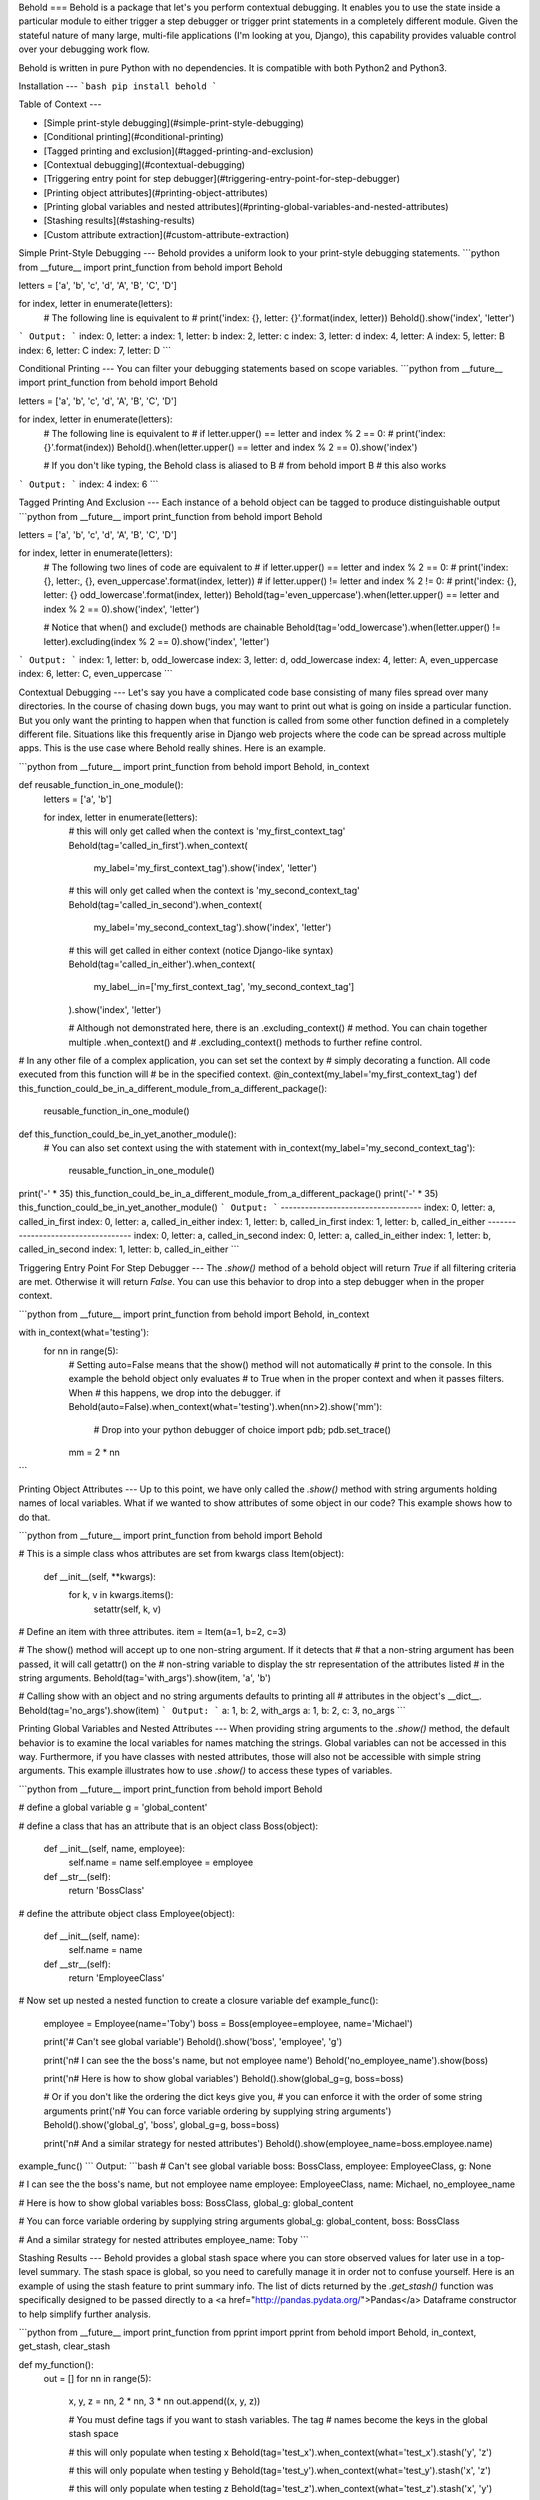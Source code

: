 Behold
===
Behold is a package that let's you perform contextual debugging.  It enables you
to use the state inside a particular module to either trigger a step debugger or
trigger print statements in a completely different module.  Given the stateful
nature of many large, multi-file applications (I'm looking at you, Django), this
capability provides valuable control over your debugging work flow.

Behold is written in pure Python with no dependencies.  It is compatible with
both Python2 and Python3.

Installation
---
```bash
pip install behold
```

Table of Context
---

* [Simple print-style debugging](#simple-print-style-debugging)
* [Conditional printing](#conditional-printing)
* [Tagged printing and exclusion](#tagged-printing-and-exclusion)
* [Contextual debugging](#contextual-debugging)
* [Triggering entry point for step debugger](#triggering-entry-point-for-step-debugger)
* [Printing object attributes](#printing-object-attributes)
* [Printing global variables and nested attributes](#printing-global-variables-and-nested-attributes)
* [Stashing results](#stashing-results)
* [Custom attribute extraction](#custom-attribute-extraction)


Simple Print-Style Debugging
---
Behold provides a uniform look to your print-style debugging statements.
```python
from __future__ import print_function
from behold import Behold

letters  = ['a', 'b', 'c', 'd', 'A', 'B', 'C', 'D']

for index, letter in enumerate(letters):
    # The following line is equivalent to
    # print('index: {}, letter: {}'.format(index, letter))
    Behold().show('index', 'letter')
```
Output:
```
index: 0, letter: a
index: 1, letter: b
index: 2, letter: c
index: 3, letter: d
index: 4, letter: A
index: 5, letter: B
index: 6, letter: C
index: 7, letter: D
```

Conditional Printing
---
You can filter your debugging statements based on scope variables.
```python
from __future__ import print_function
from behold import Behold

letters  = ['a', 'b', 'c', 'd', 'A', 'B', 'C', 'D']

for index, letter in enumerate(letters):
    # The following line is equivalent to
    # if letter.upper() == letter and index % 2 == 0:
    #     print('index: {}'.format(index))
    Behold().when(letter.upper() == letter and index % 2 == 0).show('index')

    # If you don't like typing, the Behold class is aliased to B
    # from behold import B  # this also works
```
Output:
```
index: 4
index: 6
```

Tagged Printing And Exclusion
---
Each instance of a behold object can be tagged to produce distinguishable output
```python
from __future__ import print_function
from behold import Behold

letters  = ['a', 'b', 'c', 'd', 'A', 'B', 'C', 'D']

for index, letter in enumerate(letters):
    # The following two lines of code are equivalent to
    # if letter.upper() == letter and index % 2 == 0:
    #     print('index: {}, letter:, {}, even_uppercase'.format(index, letter))
    # if letter.upper() != letter and index % 2 != 0:
    #     print('index: {}, letter: {} odd_lowercase'.format(index, letter))
    Behold(tag='even_uppercase').when(letter.upper() == letter and index % 2 == 0).show('index', 'letter')

    # Notice that when() and exclude() methods are chainable
    Behold(tag='odd_lowercase').when(letter.upper() != letter).excluding(index % 2 == 0).show('index', 'letter')
```
Output:
```
index: 1, letter: b, odd_lowercase
index: 3, letter: d, odd_lowercase
index: 4, letter: A, even_uppercase
index: 6, letter: C, even_uppercase
```

Contextual Debugging
---
Let's say you have a complicated code base consisting of many files spread over
many directories.  In the course of chasing down bugs, you may want to print out
what is going on inside a particular function. But you only want the printing to
happen when that function is called from some other function defined in a
completely different file.  Situations like this frequently arise in Django web
projects where the code can be spread across multiple apps.  This is the use
case where Behold really shines.  Here is an example.

```python
from __future__ import print_function
from behold import Behold, in_context

def reusable_function_in_one_module():
    letters  = ['a', 'b']

    for index, letter in enumerate(letters):
        # this will only get called when the context is 'my_first_context_tag'
        Behold(tag='called_in_first').when_context(
            my_label='my_first_context_tag').show('index', 'letter')

        # this will only get called when the context is 'my_second_context_tag'
        Behold(tag='called_in_second').when_context(
            my_label='my_second_context_tag').show('index', 'letter')

        # this will get called in either context (notice Django-like syntax)
        Behold(tag='called_in_either').when_context(
            my_label__in=['my_first_context_tag', 'my_second_context_tag']
        ).show('index', 'letter')

        # Although not demonstrated here, there is an .excluding_context()
        # method.  You can chain together multiple .when_context() and
        # .excluding_context() methods to further refine control.

# In any other file of a complex application, you can set set the context by
# simply decorating a function. All code executed from this function will
# be in the specified context.
@in_context(my_label='my_first_context_tag')
def this_function_could_be_in_a_different_module_from_a_different_package():
    reusable_function_in_one_module()

def this_function_could_be_in_yet_another_module():
    # You can also set context using the with statement
    with in_context(my_label='my_second_context_tag'):
        reusable_function_in_one_module()

print('-' * 35)
this_function_could_be_in_a_different_module_from_a_different_package()
print('-' * 35)
this_function_could_be_in_yet_another_module()
```
Output:
```
-----------------------------------
index: 0, letter: a, called_in_first
index: 0, letter: a, called_in_either
index: 1, letter: b, called_in_first
index: 1, letter: b, called_in_either
-----------------------------------
index: 0, letter: a, called_in_second
index: 0, letter: a, called_in_either
index: 1, letter: b, called_in_second
index: 1, letter: b, called_in_either
```

Triggering Entry Point For Step Debugger
---
The `.show()` method of a behold object will return `True` if all filtering
criteria are met.  Otherwise it will return `False`.  You can use this behavior
to drop into a step debugger when in the proper context.

```python
from __future__ import print_function
from behold import Behold, in_context


with in_context(what='testing'):
    for nn in range(5):
      # Setting auto=False means that the show() method will not automatically
      # print to the console.  In this example the behold object only evaluates
      # to True when in the proper context and when it passes filters.  When
      # this happens, we drop into the debugger.
      if Behold(auto=False).when_context(what='testing').when(nn>2).show('mm'):
          # Drop into your python debugger of choice
          import pdb; pdb.set_trace()
      mm = 2 * nn
```

Printing Object Attributes
---
Up to this point, we have only called the `.show()` method with string arguments
holding names of local variables.  What if we wanted to show attributes of some
object in our code?  This example shows how to do that.

```python
from __future__ import print_function
from behold import Behold

# This is a simple class whos attributes are set from kwargs
class Item(object):
    def __init__(self, **kwargs):
        for k, v in kwargs.items():
            setattr(self, k, v)

# Define an item with three attributes.
item = Item(a=1, b=2, c=3)

# The show() method will accept up to one non-string argument.  If it detects that
# that a non-string argument has been passed, it will call getattr() on the
# non-string variable to display the str representation of the attributes listed
# in the string arguments.
Behold(tag='with_args').show(item, 'a', 'b')

# Calling show with an object and no string arguments defaults to printing all
# attributes in the object's __dict__.
Behold(tag='no_args').show(item)
```
Output:
```
a: 1, b: 2, with_args
a: 1, b: 2, c: 3, no_args
```

Printing Global Variables and Nested Attributes
---
When providing string arguments to the `.show()` method, the default behavior is
to examine the local variables for names matching the strings.  Global variables
can not be accessed in this way.  Furthermore, if you have classes with nested
attributes, those will also not be accessible with simple string arguments.
This example illustrates how to use `.show()` to access these types of
variables.

```python
from __future__ import print_function
from behold import Behold

# define a global variable
g = 'global_content'

# define a class that has an attribute that is an object
class Boss(object):
    def __init__(self, name, employee):
       self.name = name
       self.employee = employee
    def __str__(self):
        return 'BossClass'

# define the attribute object
class Employee(object):
    def __init__(self, name):
       self.name = name
    def __str__(self):
        return 'EmployeeClass'

# Now set up nested a nested function to create a closure variable
def example_func():
    employee = Employee(name='Toby')
    boss = Boss(employee=employee, name='Michael')

    print('# Can\'t see global variable')
    Behold().show('boss', 'employee', 'g')

    print('\n# I can see the the boss\'s name, but not employee name')
    Behold('no_employee_name').show(boss)

    print('\n# Here is how to show global variables')
    Behold().show(global_g=g, boss=boss)

    # Or if you don't like the ordering the dict keys give you,
    # you can enforce it with the order of some string arguments
    print('\n# You can force variable ordering by supplying string arguments')
    Behold().show('global_g', 'boss', global_g=g, boss=boss)

    print('\n# And a similar strategy for nested attributes')
    Behold().show(employee_name=boss.employee.name)

example_func()
```
Output:
```bash
# Can't see global variable
boss: BossClass, employee: EmployeeClass, g: None

# I can see the the boss's name, but not employee name
employee: EmployeeClass, name: Michael, no_employee_name

# Here is how to show global variables
boss: BossClass, global_g: global_content

# You can force variable ordering by supplying string arguments
global_g: global_content, boss: BossClass

# And a similar strategy for nested attributes
employee_name: Toby
```

Stashing Results
---
Behold provides a global stash space where you can store observed values for
later use in a top-level summary.  The stash space is global, so you need to
carefully manage it in order not to confuse yourself.  Here is an example of
using the stash feature to print summary info. The list of dicts returned by the
`.get_stash()` function was specifically designed to be passed directly to a <a
href="http://pandas.pydata.org/">Pandas</a> Dataframe constructor to help
simplify further analysis. 

```python
from __future__ import print_function
from pprint import pprint
from behold import Behold, in_context, get_stash, clear_stash

def my_function():
    out = []
    for nn in range(5):
        x, y, z = nn, 2 * nn, 3 * nn
        out.append((x, y, z))

        # You must define tags if you want to stash variables.  The tag
        # names become the keys in the global stash space

        # this will only populate when testing x
        Behold(tag='test_x').when_context(what='test_x').stash('y', 'z')

        # this will only populate when testing y
        Behold(tag='test_y').when_context(what='test_y').stash('x', 'z')

        # this will only populate when testing z
        Behold(tag='test_z').when_context(what='test_z').stash('x', 'y')
    return out


@in_context(what='test_x')
def test_x():
    assert(sum([t[0] for t in my_function()]) == 10)

@in_context(what='test_y')
def test_y():
    assert(sum([t[1] for t in my_function()]) == 20)

@in_context(what='test_z')
def test_z():
    assert(sum([t[2] for t in my_function()]) == 30)

test_x()
test_y()
test_z()


print('\n# contents of test_x stash.  Notice only y and z as expected')
pprint(get_stash('test_x'))

print('\n# contents of test_y stash.  Notice only x and z as expected')
pprint(get_stash('test_y'))

print('\n# contents of test_z stash.  Notice only x and y as expected')
pprint(get_stash('test_z'))

# With no arguments, clear_stash will delete all stashes.  You can
# select a specific set of stashes to clear by supplying their names.
clear_stash()
```
Output:
```

# contents of test_x stash.  Notice only y and z as expected
[{'y': 0, 'z': 0},
{'y': 2, 'z': 3},
{'y': 4, 'z': 6},
{'y': 6, 'z': 9},
{'y': 8, 'z': 12}]

# contents of test_y stash.  Notice only x and z as expected
[{'x': 0, 'z': 0},
{'x': 1, 'z': 3},
{'x': 2, 'z': 6},
{'x': 3, 'z': 9},
{'x': 4, 'z': 12}]

# contents of test_z stash.  Notice only x and y as expected
[{'x': 0, 'y': 0},
{'x': 1, 'y': 2},
{'x': 2, 'y': 4},
{'x': 3, 'y': 6},
{'x': 4, 'y': 8}]
```

Custom Attribute Extraction
---
When working with database applications, you frequently encounter objects that
are referenced by id numbers.  These ids serve as record keys from which you can
extract human-readable information.  When you are debugging, it can often get
confusing if your screen dump involves just a bunch of id numbers.  What you
would actually like to see is some meaningful name corresponding to that id.  By
simply overriding one method of the Behold class, this behavior is quite easy to
implement.  This example shows how.
```python
from __future__ import print_function
from behold import Behold


# Define a simple item class that can hold arbitrary attributes
class MyItem(object):
    def __init__(self, **kwargs):
        for k, v in kwargs.items():
            setattr(self, k, v)


# Subclass Behold to enable custom attribute extraction
class CustomBehold(Behold):
    @classmethod
    def load_state(cls):
        # Notice this is a class method so that the loaded state will be
        # available to all instances of CustomBehold.  A common use case would
        # be to load state like this once from a database and then be able to
        # reuse it at will without invoking continual database activity.  In
        # this example, imagine the numbers are database ids and you have 
        # constructed a mapping from id to some human-readable description.
        cls.name_lookup = {
            1: 'John',
            2: 'Paul',
            3: 'George',
            4: 'Ringo'
        }
        cls.instrument_lookup = {
            1: 'Rhythm Guitar',
            2: 'Bass Guitar',
            3: 'Lead Guitar',
            4: 'Drums'
        }

    def extract(self, item, name):
        """
        I am overriding the extract() method of the behold class.  This method
        is responsible for taking an object and turning it into a string.  The
        default behavior is to simply call str() on the object.
        """
        # extract the value from the behold item
        val = getattr(item, name)

        # If this is a MyItem object, enable name translation
        if isinstance(item, MyItem) and name == 'name':
            return self.__class__.name_lookup.get(val, None)

        # If this is a MyItem object, enable instrument translation
        elif isinstance(item, MyItem) and name == 'instrument':
            return self.__class__.instrument_lookup.get(val, None)

        # otherwise, just call the default extractor
        else:
            return super(CustomBehold, self).extract(item, name)


# define a list of items where names and instruments are given by id numbers
items = [MyItem(name=nn, instrument=nn) for nn in range(1, 5)]

# load the global state
CustomBehold.load_state()

print('\n# Show items using standard Behold class')
for item in items:
    Behold().show(item)


print('\n# Show items using CustomBehold class with specialized extractor')
for item in items:
    CustomBehold().show(item, 'name', 'instrument')
```
Output:
```bash
# Show items using standard Behold class
instrument: 1, name: 1
instrument: 2, name: 2
instrument: 3, name: 3
instrument: 4, name: 4

# Show items using CustomBehold class with specialized extractor
name: John, instrument: Rhythm Guitar
name: Paul, instrument: Bass Guitar
name: George, instrument: Lead Guitar
name: Ringo, instrument: Drums
```


